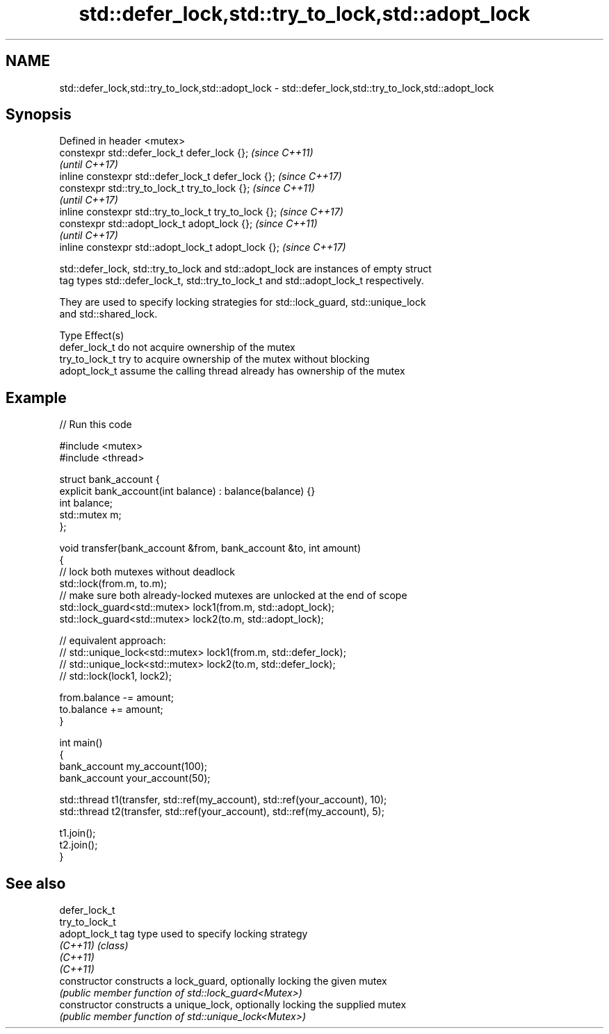.TH std::defer_lock,std::try_to_lock,std::adopt_lock 3 "2020.11.17" "http://cppreference.com" "C++ Standard Libary"
.SH NAME
std::defer_lock,std::try_to_lock,std::adopt_lock \- std::defer_lock,std::try_to_lock,std::adopt_lock

.SH Synopsis
   Defined in header <mutex>
   constexpr std::defer_lock_t defer_lock {};           \fI(since C++11)\fP
                                                        \fI(until C++17)\fP
   inline constexpr std::defer_lock_t defer_lock {};    \fI(since C++17)\fP
   constexpr std::try_to_lock_t try_to_lock {};         \fI(since C++11)\fP
                                                        \fI(until C++17)\fP
   inline constexpr std::try_to_lock_t try_to_lock {};  \fI(since C++17)\fP
   constexpr std::adopt_lock_t adopt_lock {};           \fI(since C++11)\fP
                                                        \fI(until C++17)\fP
   inline constexpr std::adopt_lock_t adopt_lock {};    \fI(since C++17)\fP

   std::defer_lock, std::try_to_lock and std::adopt_lock are instances of empty struct
   tag types std::defer_lock_t, std::try_to_lock_t and std::adopt_lock_t respectively.

   They are used to specify locking strategies for std::lock_guard, std::unique_lock
   and std::shared_lock.

   Type          Effect(s)
   defer_lock_t  do not acquire ownership of the mutex
   try_to_lock_t try to acquire ownership of the mutex without blocking
   adopt_lock_t  assume the calling thread already has ownership of the mutex

.SH Example

   
   
// Run this code

 #include <mutex>
 #include <thread>
  
 struct bank_account {
     explicit bank_account(int balance) : balance(balance) {}
     int balance;
     std::mutex m;
 };
  
 void transfer(bank_account &from, bank_account &to, int amount)
 {
     // lock both mutexes without deadlock
     std::lock(from.m, to.m);
     // make sure both already-locked mutexes are unlocked at the end of scope
     std::lock_guard<std::mutex> lock1(from.m, std::adopt_lock);
     std::lock_guard<std::mutex> lock2(to.m, std::adopt_lock);
  
 // equivalent approach:
 //    std::unique_lock<std::mutex> lock1(from.m, std::defer_lock);
 //    std::unique_lock<std::mutex> lock2(to.m, std::defer_lock);
 //    std::lock(lock1, lock2);
  
     from.balance -= amount;
     to.balance += amount;
 }
  
 int main()
 {
     bank_account my_account(100);
     bank_account your_account(50);
  
     std::thread t1(transfer, std::ref(my_account), std::ref(your_account), 10);
     std::thread t2(transfer, std::ref(your_account), std::ref(my_account), 5);
  
     t1.join();
     t2.join();
 }

.SH See also

   defer_lock_t
   try_to_lock_t
   adopt_lock_t  tag type used to specify locking strategy
   \fI(C++11)\fP       \fI(class)\fP 
   \fI(C++11)\fP
   \fI(C++11)\fP
   constructor   constructs a lock_guard, optionally locking the given mutex
                 \fI(public member function of std::lock_guard<Mutex>)\fP 
   constructor   constructs a unique_lock, optionally locking the supplied mutex
                 \fI(public member function of std::unique_lock<Mutex>)\fP 
